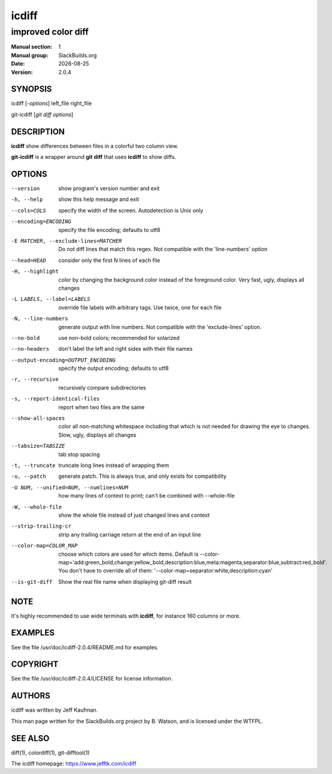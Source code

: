 .. RST source for icdiff(1) man page. Convert with:
..   rst2man.py icdiff.rst > icdiff.1
.. rst2man.py comes from the SBo development/docutils package.

.. |version| replace:: 2.0.4
.. |date| date::

======
icdiff
======

-------------------
improved color diff
-------------------

:Manual section: 1
:Manual group: SlackBuilds.org
:Date: |date|
:Version: |version|

SYNOPSIS
========

icdiff [*-options*] left_file right_file

git-icdiff [*git diff options*]

DESCRIPTION
===========

**icdiff** show differences between files in a colorful two column view.

**git-icdiff** is a wrapper around **git diff** that uses **icdiff** to show diffs.

OPTIONS
=======

--version             show program's version number and exit
-h, --help            show this help message and exit
--cols=COLS           specify the width of the screen. Autodetection is Unix only
--encoding=ENCODING   specify the file encoding; defaults to utf8
-E MATCHER, --exclude-lines=MATCHER
                      Do not diff lines that match this regex. Not compatible with the 'line-numbers' option
--head=HEAD           consider only the first N lines of each file
-H, --highlight       color by changing the background color instead of the foreground color.  Very fast, ugly, displays all changes
-L LABELS, --label=LABELS
                      override file labels with arbitrary tags. Use twice, one for each file
-N, --line-numbers    generate output with line numbers. Not compatible with the 'exclude-lines' option.
--no-bold             use non-bold colors; recommended for solarized
--no-headers          don't label the left and right sides with their file names
--output-encoding=OUTPUT_ENCODING
                      specify the output encoding; defaults to utf8
-r, --recursive       recursively compare subdirectories
-s, --report-identical-files
                      report when two files are the same
--show-all-spaces     color all non-matching whitespace including that which is not needed for drawing the eye to changes.  Slow, ugly, displays all changes
--tabsize=TABSIZE     tab stop spacing
-t, --truncate        truncate long lines instead of wrapping them
-u, --patch           generate patch. This is always true, and only exists for compatibility
-U NUM, --unified=NUM, --numlines=NUM
                      how many lines of context to print; can't be combined with --whole-file
-W, --whole-file      show the whole file instead of just changed lines and context
--strip-trailing-cr   strip any trailing carriage return at the end of an input line
--color-map=COLOR_MAP
                      choose which colors are used for which items. Default is --color-map='add:green_bold,change:yellow_bold,description:blue,meta:magenta,separator:blue,subtract:red_bold'.  You don't have to override all of them: '--color-map=separator:white,description:cyan'
--is-git-diff         Show the real file name when displaying git-diff result

NOTE
====

It's highly recommended to use wide terminals with **icdiff**, for
instance 160 columns or more.

EXAMPLES
========

See the file /usr/doc/icdiff-|version|/README.md for examples.

COPYRIGHT
=========

See the file /usr/doc/icdiff-|version|/LICENSE for license information.

AUTHORS
=======

icdiff was written by Jeff Kaufman.

This man page written for the SlackBuilds.org project
by B. Watson, and is licensed under the WTFPL.

SEE ALSO
========

diff(1), colordiff(1), git-difftool(1)

The icdiff homepage: https://www.jefftk.com/icdiff
